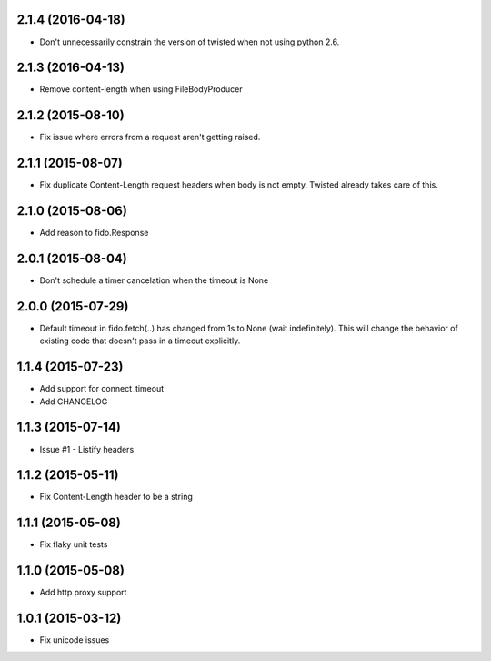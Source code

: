 2.1.4 (2016-04-18)
---------------------
- Don't unnecessarily constrain the version of twisted when not using python 2.6.

2.1.3 (2016-04-13)
---------------------
- Remove content-length when using FileBodyProducer

2.1.2 (2015-08-10)
---------------------
- Fix issue where errors from a request aren't getting raised.

2.1.1 (2015-08-07)
---------------------
- Fix duplicate Content-Length request headers when body is not empty. Twisted already takes care of this.

2.1.0 (2015-08-06)
---------------------
- Add reason to fido.Response

2.0.1 (2015-08-04)
---------------------
- Don't schedule a timer cancelation when the timeout is None

2.0.0 (2015-07-29)
---------------------
- Default timeout in fido.fetch(..) has changed from 1s to None (wait indefinitely).
  This will change the behavior of existing code that doesn't pass in a timeout
  explicitly.

1.1.4 (2015-07-23)
---------------------
- Add support for connect_timeout
- Add CHANGELOG

1.1.3 (2015-07-14)
---------------------
- Issue #1 - Listify headers

1.1.2 (2015-05-11)
---------------------
- Fix Content-Length header to be a string

1.1.1 (2015-05-08)
----------------------
- Fix flaky unit tests

1.1.0 (2015-05-08)
----------------------
- Add http proxy support

1.0.1 (2015-03-12)
----------------------
- Fix unicode issues
